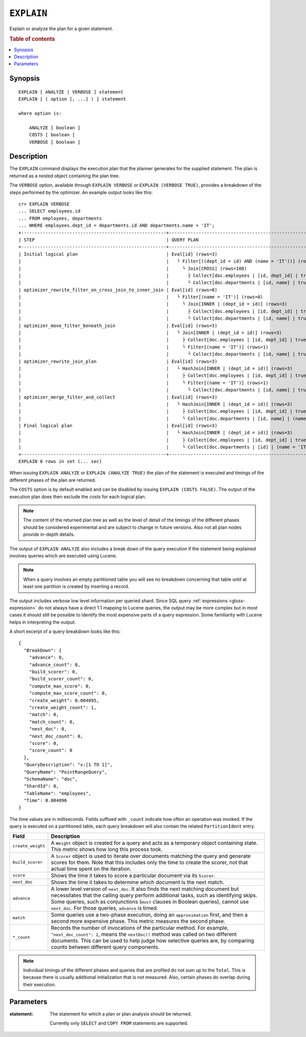 .. highlight:: psql

.. _ref-explain:

===========
``EXPLAIN``
===========

Explain or analyze the plan for a given statement.

.. rubric:: Table of contents

.. contents::
   :local:

Synopsis
========

::

    EXPLAIN [ ANALYZE | VERBOSE ] statement
    EXPLAIN [ ( option [, ...] ) ] statement

    where option is:

        ANALYZE [ boolean ]
        COSTS [ boolean ]
        VERBOSE [ boolean ]

Description
===========

The ``EXPLAIN`` command displays the execution plan that the planner generates
for the supplied statement. The plan is returned as a nested object containing
the plan tree.

.. Hidden: Analyze to display costs in the EXPLAIN VERBOSE output.

    cr> ANALYZE;
    ANALYZE OK, 1 row affected (... sec)

The ``VERBOSE`` option, available through ``EXPLAIN VERBOSE`` or
``EXPLAIN (VERBOSE TRUE)``, provides a breakdown of the steps performed by the
optimizer. An example output looks like this::

    cr> EXPLAIN VERBOSE
    ... SELECT employees.id
    ... FROM employees, departments
    ... WHERE employees.dept_id = departments.id AND departments.name = 'IT';
    +------------------------------------------------------+----------------------------------------------------------------------+
    | STEP                                                 | QUERY PLAN                                                           |
    +------------------------------------------------------+----------------------------------------------------------------------+
    | Initial logical plan                                 | Eval[id] (rows=3)                                                    |
    |                                                      |   └ Filter[((dept_id = id) AND (name = 'IT'))] (rows=3)              |
    |                                                      |     └ Join[CROSS] (rows=108)                                         |
    |                                                      |       ├ Collect[doc.employees | [id, dept_id] | true] (rows=18)      |
    |                                                      |       └ Collect[doc.departments | [id, name] | true] (rows=6)        |
    | optimizer_rewrite_filter_on_cross_join_to_inner_join | Eval[id] (rows=0)                                                    |
    |                                                      |   └ Filter[(name = 'IT')] (rows=0)                                   |
    |                                                      |     └ Join[INNER | (dept_id = id)] (rows=3)                          |
    |                                                      |       ├ Collect[doc.employees | [id, dept_id] | true] (rows=18)      |
    |                                                      |       └ Collect[doc.departments | [id, name] | true] (rows=6)        |
    | optimizer_move_filter_beneath_join                   | Eval[id] (rows=3)                                                    |
    |                                                      |   └ Join[INNER | (dept_id = id)] (rows=3)                            |
    |                                                      |     ├ Collect[doc.employees | [id, dept_id] | true] (rows=18)        |
    |                                                      |     └ Filter[(name = 'IT')] (rows=1)                                 |
    |                                                      |       └ Collect[doc.departments | [id, name] | true] (rows=6)        |
    | optimizer_rewrite_join_plan                          | Eval[id] (rows=3)                                                    |
    |                                                      |   └ HashJoin[INNER | (dept_id = id)] (rows=3)                        |
    |                                                      |     ├ Collect[doc.employees | [id, dept_id] | true] (rows=18)        |
    |                                                      |     └ Filter[(name = 'IT')] (rows=1)                                 |
    |                                                      |       └ Collect[doc.departments | [id, name] | true] (rows=6)        |
    | optimizer_merge_filter_and_collect                   | Eval[id] (rows=3)                                                    |
    |                                                      |   └ HashJoin[INNER | (dept_id = id)] (rows=3)                        |
    |                                                      |     ├ Collect[doc.employees | [id, dept_id] | true] (rows=18)        |
    |                                                      |     └ Collect[doc.departments | [id, name] | (name = 'IT')] (rows=1) |
    | Final logical plan                                   | Eval[id] (rows=3)                                                    |
    |                                                      |   └ HashJoin[INNER | (dept_id = id)] (rows=3)                        |
    |                                                      |     ├ Collect[doc.employees | [id, dept_id] | true] (rows=18)        |
    |                                                      |     └ Collect[doc.departments | [id] | (name = 'IT')] (rows=1)       |
    +------------------------------------------------------+----------------------------------------------------------------------+
    EXPLAIN 6 rows in set (... sec)

When issuing ``EXPLAIN ANALYZE`` or ``EXPLAIN (ANALYZE TRUE)`` the plan of the
statement is executed and timings of the different phases of the plan are returned.

The ``COSTS`` option is by default enabled and can be disabled by issuing
``EXPLAIN (COSTS FALSE)``. The output of the execution plan does then exclude
the costs for each logical plan.

.. NOTE::

   The content of the returned plan tree as well as the level of detail of the
   timings of the different phases should be considered experimental and are
   subject to change in future versions. Also not all plan nodes provide
   in-depth details.


The output of ``EXPLAIN ANALYZE`` also includes a break down of the query
execution if the statement being explained involves queries which are executed
using Lucene.

.. NOTE::

   When a query involves an empty partitioned table you will see no breakdown
   concerning that table until at least one partition is created by inserting
   a record.


The output includes verbose low level information per queried shard. Since SQL
query :ref:`expressions <gloss-expression>` do not always have a direct 1:1
mapping to Lucene queries, the output may be more complex but in most cases it
should still be possible to identify the most expensive parts of a query
expression.  Some familiarity with Lucene helps in interpreting the output.

A short excerpt of a query breakdown looks like this::

    {
      "BreakDown": {
        "advance": 0,
        "advance_count": 0,
        "build_scorer": 0,
        "build_scorer_count": 0,
        "compute_max_score": 0,
        "compute_max_score_count": 0,
        "create_weight": 0.004095,
        "create_weight_count": 1,
        "match": 0,
        "match_count": 0,
        "next_doc": 0,
        "next_doc_count": 0,
        "score": 0,
        "score_count": 0
      },
      "QueryDescription": "x:[1 TO 1]",
      "QueryName": "PointRangeQuery",
      "SchemaName": "doc",
      "ShardId": 0,
      "TableName": "employees",
      "Time": 0.004096
    }

The time values are in milliseconds. Fields suffixed with ``_count`` indicate
how often an operation was invoked.
If the query is executed on a partitioned table, each query breakdown will also
contain the related ``PartitionIdent`` entry.

.. list-table::
    :header-rows: 1
    :widths: auto
    :align: left

    * - Field
      - Description
    * - ``create_weight``
      - A ``Weight`` object is created for a query and acts as a temporary
        object containing state. This metric shows how long this process took.
    * - ``build_scorer``
      - A ``Scorer`` object is used to iterate over documents matching the
        query and generate scores for them. Note that this includes only the
        time to create the scorer, not that actual time spent on the iteration.
    * - ``score``
      - Shows the time it takes to score a particular document via its
        ``Scorer``.
    * - ``next_doc``
      - Shows the time it takes to determine which document is the next match.
    * - ``advance``
      - A lower level version of ``next_doc``. It also finds the next matching
        document but necessitates that the calling query perform additional
        tasks, such as identifying skips. Some queries, such as conjunctions
        (``must`` clauses in Boolean queries), cannot use ``next_doc``. For
        those queries, ``advance`` is timed.
    * - ``match``
      - Some queries use a two-phase execution, doing an ``approximation``
        first, and then a second more expensive phase. This metric measures
        the second phase.
    * - ``*_count``
      - Records the number of invocations of the particular method. For
        example, ``"next_doc_count": 2``, means the ``nextDoc()`` method was
        called on two different documents. This can be used to help judge how
        selective queries are, by comparing counts between different query
        components.

.. NOTE::

   Individual timings of the different phases and queries that are profiled do
   not sum up to the ``Total``. This is because there is usually additional
   initialization that is not measured. Also, certain phases do overlap during
   their execution.

Parameters
==========

:statement:
  The statement for which a plan or plan analysis should be returned.

  Currently only ``SELECT`` and ``COPY FROM`` statements are supported.
